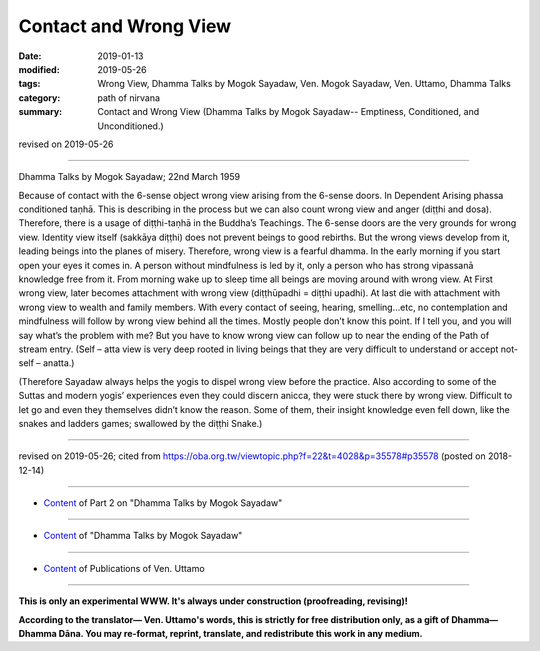 ==========================================
Contact and Wrong View
==========================================

:date: 2019-01-13
:modified: 2019-05-26
:tags: Wrong View, Dhamma Talks by Mogok Sayadaw, Ven. Mogok Sayadaw, Ven. Uttamo, Dhamma Talks
:category: path of nirvana
:summary: Contact and Wrong View (Dhamma Talks by Mogok Sayadaw-- Emptiness, Conditioned, and Unconditioned.)

revised on 2019-05-26

------

Dhamma Talks by Mogok Sayadaw; 22nd March 1959

Because of contact with the 6-sense object wrong view arising from the 6-sense doors. In Dependent Arising phassa conditioned taṇhā. This is describing in the process but we can also count wrong view and anger (diṭṭhi and dosa). Therefore, there is a usage of diṭṭhi-taṇhā in the Buddha’s Teachings. The 6-sense doors are the very grounds for wrong view. Identity view itself (sakkāya diṭṭhi) does not prevent beings to good rebirths. But the wrong views develop from it, leading beings into the planes of misery. Therefore, wrong view is a fearful dhamma. In the early morning if you start open your eyes it comes in. A person without mindfulness is led by it, only a person who has strong vipassanā knowledge free from it. From morning wake up to sleep time all beings are moving around with wrong view. At First wrong view, later becomes attachment with wrong view (diṭṭhūpadhi = diṭṭhi upadhi). At last die with attachment with wrong view to wealth and family members. With every contact of seeing, hearing, smelling…etc, no contemplation and mindfulness will follow by wrong view behind all the times. Mostly people don’t know this point. If I tell you, and you will say what’s the problem with me? But you have to know wrong view can follow up to near the ending of the Path of stream entry. (Self – atta view is very deep rooted in living beings that they are very difficult to understand or accept not-self – anatta.)

(Therefore Sayadaw always helps the yogis to dispel wrong view before the practice. Also according to some of the Suttas and modern yogis’ experiences even they could discern anicca, they were stuck there by wrong view. Difficult to let go and even they themselves didn’t know the reason. Some of them, their insight knowledge even fell down, like the snakes and ladders games; swallowed by the diṭṭhi Snake.)

------

revised on 2019-05-26; cited from https://oba.org.tw/viewtopic.php?f=22&t=4028&p=35578#p35578 (posted on 2018-12-14)

------

- `Content <{filename}pt02-content-of-part02%zh.rst>`__ of Part 2 on "Dhamma Talks by Mogok Sayadaw"

------

- `Content <{filename}content-of-dhamma-talks-by-mogok-sayadaw%zh.rst>`__ of "Dhamma Talks by Mogok Sayadaw"

------

- `Content <{filename}../publication-of-ven-uttamo%zh.rst>`__ of Publications of Ven. Uttamo

------

**This is only an experimental WWW. It's always under construction (proofreading, revising)!**

**According to the translator— Ven. Uttamo's words, this is strictly for free distribution only, as a gift of Dhamma—Dhamma Dāna. You may re-format, reprint, translate, and redistribute this work in any medium.**

..
  05-26 rev. proofread by bhante
  04-21 rev. & add: Content of Publications of Ven. Uttamo; Content of Part 2 on "Dhamma Talks by Mogok Sayadaw"
        del: https://mogokdhammatalks.blog/
  2019-01-11  create rst; post on 01-13